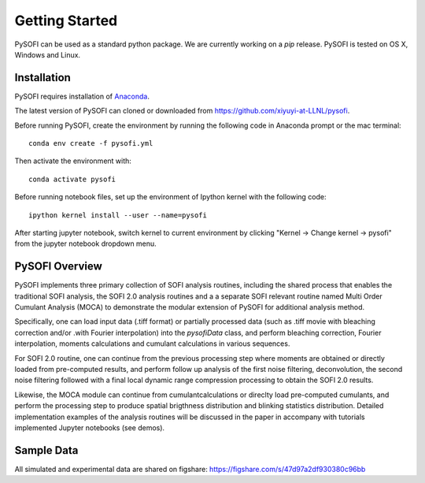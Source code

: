 Getting Started
================

.. finish after construct pypi
.. https://epidemicsonnetworks.readthedocs.io/en/latest/GettingStarted.html#installation

PySOFI can be used as a standard python package. We are currently working on a `pip` release.
PySOFI is tested on OS X, Windows and Linux.

.. For updates on the latest FRETBursts version please refer to the
.. :doc:`Release Notes (What's new?) <releasenotes>`.

.. _package_install:

Installation
-------------
PySOFI requires installation of `Anaconda <https://docs.anaconda.com/anaconda/install/>`__.

The latest version of PySOFI can cloned or downloaded from
https://github.com/xiyuyi-at-LLNL/pysofi.

Before running PySOFI, create the environment by running the following code
in Anaconda prompt or the mac terminal:

::

    conda env create -f pysofi.yml

Then activate the environment with:

::

    conda activate pysofi

Before running notebook files, set up the environment of Ipython kernel with 
the following code:

::

    ipython kernel install --user --name=pysofi

After starting jupyter notebook, switch kernel to current environment by clicking 
"Kernel -> Change kernel -> pysofi" from the jupyter notebook dropdown menu.

.. _pysofi_overview:

PySOFI Overview
----------------
PySOFI implements three primary collection of SOFI analysis routines, including the shared process
that enables the traditional SOFI analysis, the SOFI 2.0 analysis routines and a a separate SOFI 
relevant routine named Multi Order Cumulant Analysis (MOCA) to demonstrate the modular extension 
of PySOFI for additional analysis method.

Specifically, one can load input data (.tiff format) or partially processed data (such as .tiff 
movie with bleaching correction and/or .with Fourier interpolation) into the `pysofiData` class, 
and perform bleaching correction, Fourier interpolation, moments calculations and cumulant 
calculations in various sequences. 

For SOFI 2.0 routine, one can continue from the previous processing 
step where moments are obtained or directly loaded from pre-computed results, and perform follow 
up analysis of the first noise filtering, deconvolution, the second noise filtering followed with 
a final local dynamic range compression processing to obtain the SOFI 2.0 results.

Likewise, the MOCA module can continue from cumulantcalculations or direclty load pre-computed 
cumulants, and perform the processing step to produce spatial brigthness distribution and 
blinking statistics distribution. Detailed implementation examples of the analysis routines will 
be discussed in the paper in accompany with tutorials implemented Jupyter notebooks (see demos). 


Sample Data
-----------
All simulated and experimental data are shared on figshare: https://figshare.com/s/47d97a2df930380c96bb